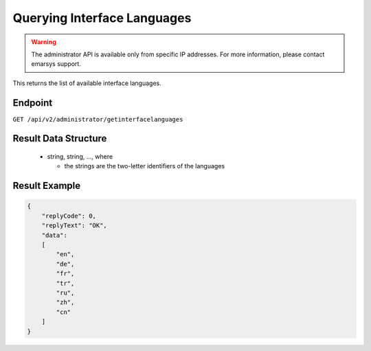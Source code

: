 Querying Interface Languages
============================

.. warning::

   The administrator API is available only from specific IP addresses. For more information, please contact emarsys support.

This returns the list of available interface languages.

Endpoint
--------

``GET /api/v2/administrator/getinterfacelanguages``

Result Data Structure
---------------------

 * string, string, ..., where

   * the strings are the two-letter identifiers of the languages

Result Example
--------------

.. code-block:: json

   {
       "replyCode": 0,
       "replyText": "OK",
       "data":
       [
           "en",
           "de",
           "fr",
           "tr",
           "ru",
           "zh",
           "cn"
       ]
   }

